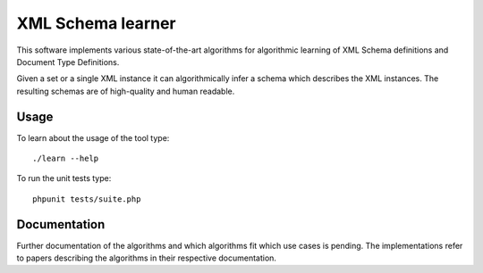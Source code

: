 ==================
XML Schema learner
==================

.. image:: https://travis-ci.org/kore/XML-Schema-learner.png?branch=master
   :target: https://travis-ci.org/kore/XML-Schema-learner

This software implements various state-of-the-art algorithms for algorithmic
learning of XML Schema definitions and Document Type Definitions.

Given a set or a single XML instance it can algorithmically infer a schema
which describes the XML instances. The resulting schemas are of high-quality
and human readable.

Usage
=====

To learn about the usage of the tool type::

    ./learn --help

To run the unit tests type::

    phpunit tests/suite.php

Documentation
=============

Further documentation of the algorithms and which algorithms fit which use
cases is pending. The implementations refer to papers describing the algorithms
in their respective documentation.


..
   Local Variables:
   mode: rst
   fill-column: 79
   End: 
   vim: et syn=rst tw=79
